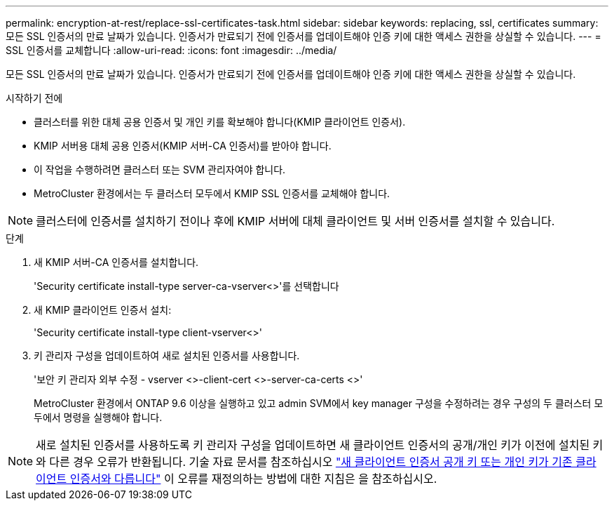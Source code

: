 ---
permalink: encryption-at-rest/replace-ssl-certificates-task.html 
sidebar: sidebar 
keywords: replacing, ssl, certificates 
summary: 모든 SSL 인증서의 만료 날짜가 있습니다. 인증서가 만료되기 전에 인증서를 업데이트해야 인증 키에 대한 액세스 권한을 상실할 수 있습니다. 
---
= SSL 인증서를 교체합니다
:allow-uri-read: 
:icons: font
:imagesdir: ../media/


[role="lead"]
모든 SSL 인증서의 만료 날짜가 있습니다. 인증서가 만료되기 전에 인증서를 업데이트해야 인증 키에 대한 액세스 권한을 상실할 수 있습니다.

.시작하기 전에
* 클러스터를 위한 대체 공용 인증서 및 개인 키를 확보해야 합니다(KMIP 클라이언트 인증서).
* KMIP 서버용 대체 공용 인증서(KMIP 서버-CA 인증서)를 받아야 합니다.
* 이 작업을 수행하려면 클러스터 또는 SVM 관리자여야 합니다.
* MetroCluster 환경에서는 두 클러스터 모두에서 KMIP SSL 인증서를 교체해야 합니다.



NOTE: 클러스터에 인증서를 설치하기 전이나 후에 KMIP 서버에 대체 클라이언트 및 서버 인증서를 설치할 수 있습니다.

.단계
. 새 KMIP 서버-CA 인증서를 설치합니다.
+
'Security certificate install-type server-ca-vserver<>'를 선택합니다

. 새 KMIP 클라이언트 인증서 설치:
+
'Security certificate install-type client-vserver<>'

. 키 관리자 구성을 업데이트하여 새로 설치된 인증서를 사용합니다.
+
'보안 키 관리자 외부 수정 - vserver <>-client-cert <>-server-ca-certs <>'

+
MetroCluster 환경에서 ONTAP 9.6 이상을 실행하고 있고 admin SVM에서 key manager 구성을 수정하려는 경우 구성의 두 클러스터 모두에서 명령을 실행해야 합니다.




NOTE: 새로 설치된 인증서를 사용하도록 키 관리자 구성을 업데이트하면 새 클라이언트 인증서의 공개/개인 키가 이전에 설치된 키와 다른 경우 오류가 반환됩니다. 기술 자료 문서를 참조하십시오 link:https://kb.netapp.com/Advice_and_Troubleshooting/Data_Storage_Software/ONTAP_OS/The_new_client_certificate_public_or_private_keys_are_different_from_the_existing_client_certificate["새 클라이언트 인증서 공개 키 또는 개인 키가 기존 클라이언트 인증서와 다릅니다"^] 이 오류를 재정의하는 방법에 대한 지침은 을 참조하십시오.
